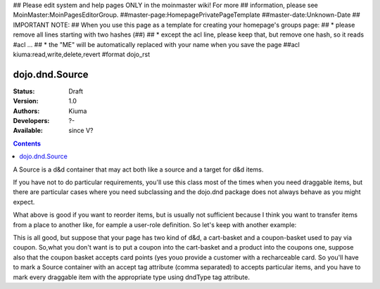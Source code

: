## Please edit system and help pages ONLY in the moinmaster wiki! For more
## information, please see MoinMaster:MoinPagesEditorGroup.
##master-page:HomepagePrivatePageTemplate
##master-date:Unknown-Date
## IMPORTANT NOTE:
## When you use this page as a template for creating your homepage's groups page:
##  * please remove all lines starting with two hashes (##)
##  * except the acl line, please keep that, but remove one hash, so it reads #acl ...
##  * the "ME" will be automatically replaced with your name when you save the page
##acl kiuma:read,write,delete,revert
#format dojo_rst

dojo.dnd.Source
===============

:Status: Draft
:Version: 1.0
:Authors: Kiuma
:Developers: ?-
:Available: since V?

.. contents::
    :depth: 2

A Source is a d&d container that may act both like a source and a target for d&d items.

If you have not to do particular requirements, you'll use this class most of the times when you need draggable items, but there are particular cases where you need subclassing and the dojo.dnd package does not always behave as you might expect.

.. codeviewer::

  <style type="text/css">
     .dndContainer {
        border: 1px solid gray;
        width: 120px;
        padding: 3px;
        height: 200px;
     }
  </style> 
  <script type="text/javascript">
    dojo.require("dojo.dnd.Source");
  </script>
  <div class="dndContainer" dojoType="dojo.dnd.Source">
    <div class="dojoDndItem">item1</div>
    <div class="dojoDndItem">item2</div>
    <div class="dojoDndItem">item3</div>
  </div>

What above is good if you want to reorder items, but is usually not sufficient because I think you want to transfer items from a place to another like, for eample a user-role definition.
So let's keep with another example:

.. codeviewer::

  <style type="text/css">
     fieldset.dndContainer {
        border: 1px solid gray;
        width: 120px;
        padding: 3px;
        height: 200px;
        position: relative;
        float: left;
        margin-right: 5px;
     }
  </style> 
  <script type="text/javascript">
    dojo.require("dojo.dnd.Source");
  </script>
  <div class="userRoleContainer"
    <fieldset class="dndContainer availableRoles" dojoType="dojo.dnd.Source">
      <legend>Available roles</legend>
      <div class="dojoDndItem">admin</div>
      <div class="dojoDndItem">guest</div>
      <div class="dojoDndItem">publisher</div>
    </fieldset>
    <fieldset class="dndContainer assignedRoles" dojoType="dojo.dnd.Source">
      <legend>Assigned roles</legend>
      <div class="dojoDndItem">user</div>
    </fieldset>
  </div>

This is all good, but suppose that your page has two kind of d&d, a cart-basket and a coupon-basket used to pay via coupon.
So,what you don't want is to put a coupon into the cart-basket and a product into the coupons one, suppose also that the coupon basket accepts card points (yes youo provide a customer with a recharceable card.
So you'll have to mark a Source container with an accept tag attribute (comma separated) to accepts particular items, and you have to mark every draggable item with the appropriate type using dndType tag attribute.

.. codeviewer::

  <style type="text/css">
     fieldset.dndContainer {
        border: 1px solid gray;
        width: 120px;
        padding: 3px;
        height: 200px;
        position: relative;
        float: left;
        margin-right: 5px;
     }
     .paymentContainer {
       position: relative;
       float: left;
       margin-left: 50px;
     }
  </style> 
  <script type="text/javascript">
    dojo.require("dojo.dnd.Source");
  </script>
  <div class="cartContainer"
    <fieldset class="dndContainer products" dojoType="dojo.dnd.Source" accept="product">
      <legend>Items</legend>
      <div class="dojoDndItem" dndType="product">apple</div>
      <div class="dojoDndItem" dndType="product">pear</div>
      <div class="dojoDndItem" dndType="product">orange</div>
    </fieldset>
    <fieldset class="dndContainer basket" dojoType="dojo.dnd.Source" accept="product">
      <legend>Cart</legend>
    </fieldset>
  </div>
  <div class="paymentContainer"
    <fieldset class="dndContainer couponsAndPoints" dojoType="dojo.dnd.Source" accept="coupon, point">
      <legend>Items</legend>
      <div class="dojoDndItem" dndType="coupon">$ 10.00</div>
      <div class="dojoDndItem" dndType="coupon">$ 5.00</div>
      <div class="dojoDndItem" dndType="point">1 points ($ 1.00)</div>
      <div class="dojoDndItem" dndType="point">2 points ($ 2.00)</div>
    </fieldset>
    <fieldset class="dndContainer basketPoints" dojoType="dojo.dnd.Source" accept="coupon, point">
      <legend>Paiment basket</legend>
    </fieldset>
  </div>
